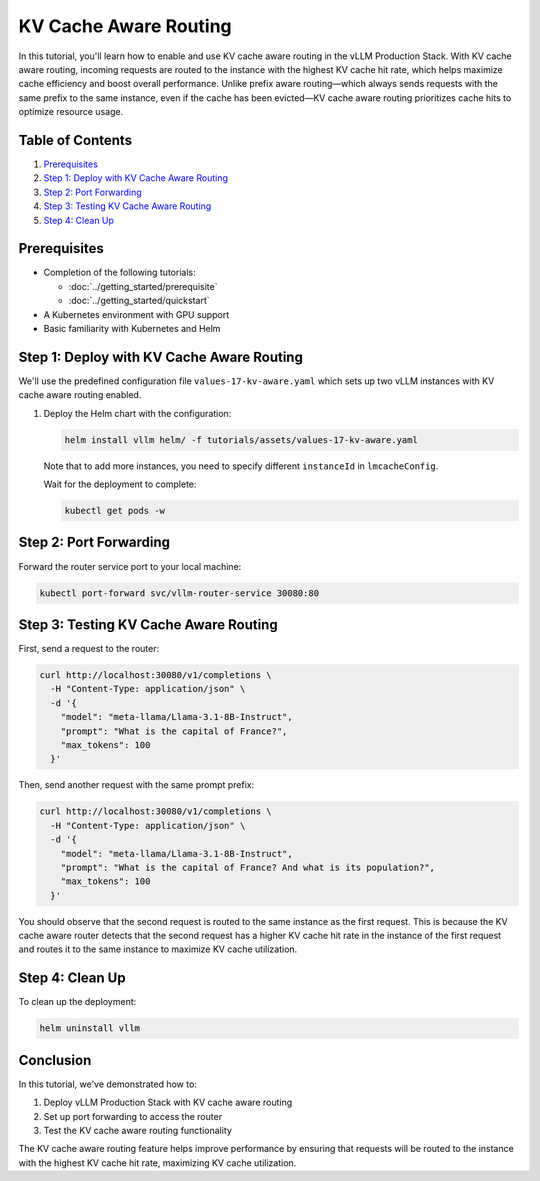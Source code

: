 KV Cache Aware Routing
======================

In this tutorial, you'll learn how to enable and use KV cache aware routing in the vLLM Production Stack. With KV cache aware routing, incoming requests are routed to the instance with the highest KV cache hit rate, which helps maximize cache efficiency and boost overall performance. Unlike prefix aware routing—which always sends requests with the same prefix to the same instance, even if the cache has been evicted—KV cache aware routing prioritizes cache hits to optimize resource usage.

Table of Contents
-----------------

1. Prerequisites_
2. `Step 1: Deploy with KV Cache Aware Routing`_
3. `Step 2: Port Forwarding`_
4. `Step 3: Testing KV Cache Aware Routing`_
5. `Step 4: Clean Up`_

Prerequisites
-------------

- Completion of the following tutorials:

  - :doc:`../getting_started/prerequisite`
  - :doc:`../getting_started/quickstart`

- A Kubernetes environment with GPU support
- Basic familiarity with Kubernetes and Helm

Step 1: Deploy with KV Cache Aware Routing
------------------------------------------

We'll use the predefined configuration file ``values-17-kv-aware.yaml`` which sets up two vLLM instances with KV cache aware routing enabled.

1. Deploy the Helm chart with the configuration:

   .. code-block:: bash

      helm install vllm helm/ -f tutorials/assets/values-17-kv-aware.yaml

   Note that to add more instances, you need to specify different ``instanceId`` in ``lmcacheConfig``.

   Wait for the deployment to complete:

   .. code-block:: bash

      kubectl get pods -w

Step 2: Port Forwarding
-----------------------

Forward the router service port to your local machine:

.. code-block:: bash

   kubectl port-forward svc/vllm-router-service 30080:80

Step 3: Testing KV Cache Aware Routing
--------------------------------------

First, send a request to the router:

.. code-block:: bash

   curl http://localhost:30080/v1/completions \
     -H "Content-Type: application/json" \
     -d '{
       "model": "meta-llama/Llama-3.1-8B-Instruct",
       "prompt": "What is the capital of France?",
       "max_tokens": 100
     }'

Then, send another request with the same prompt prefix:

.. code-block:: bash

   curl http://localhost:30080/v1/completions \
     -H "Content-Type: application/json" \
     -d '{
       "model": "meta-llama/Llama-3.1-8B-Instruct",
       "prompt": "What is the capital of France? And what is its population?",
       "max_tokens": 100
     }'

You should observe that the second request is routed to the same instance as the first request. This is because the KV cache aware router detects that the second request has a higher KV cache hit rate in the instance of the first request and routes it to the same instance to maximize KV cache utilization.

Step 4: Clean Up
-----------------

To clean up the deployment:

.. code-block:: bash

   helm uninstall vllm

Conclusion
----------

In this tutorial, we've demonstrated how to:

1. Deploy vLLM Production Stack with KV cache aware routing
2. Set up port forwarding to access the router
3. Test the KV cache aware routing functionality

The KV cache aware routing feature helps improve performance by ensuring that requests will be routed to the instance with the highest KV cache hit rate, maximizing KV cache utilization.

